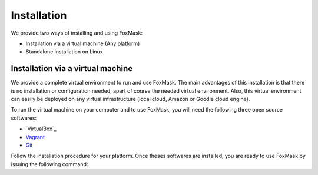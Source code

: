 .. _installation:

============
Installation
============

We provide two ways of installing and using FoxMask:

* Installation via a virtual machine (Any platform)
* Standalone installation on Linux

Installation via a virtual machine
==================================

We provide a complete virtual environment to run and
use FoxMask. The main advantages of this installation
is that there is no installation or configuration
needed, apart of course the needed virtual environment.
Also, this virtual environment can easily be deployed
on any virtual infrastructure (local cloud, Amazon or
Goodle cloud engine).

To run the virtual machine on your computer and to use
FoxMask, you will need the following three open source
softwares:

* `VirtualBox`_
* `Vagrant`_
* `Git`_

.. _virtual box: https://www.virtualbox.org/
.. _vagrant: https://www.vagrantup.com/
.. _git: https://git-scm.com/

Follow the installation procedure for your platform.
Once theses softwares are installed, you are ready
to use FoxMask by issuing the following command:


.. code-block: console
